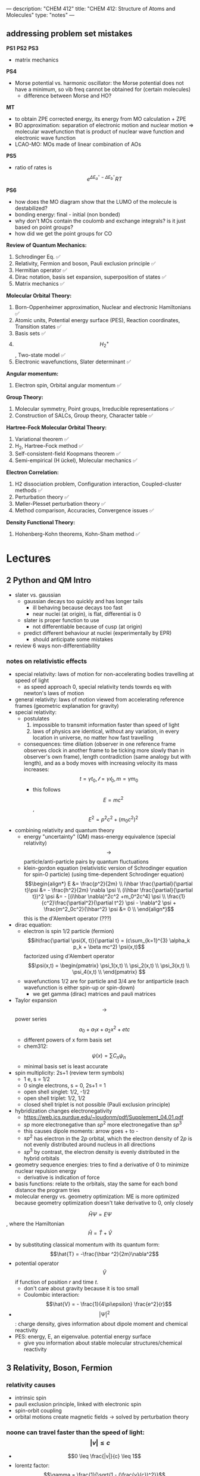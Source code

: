 ---
description: "CHEM 412"
title: "CHEM 412: Structure of Atoms and Molecules"
type: "notes"
---
** addressing problem set mistakes
*PS1*
*PS2*
*PS3*
- matrix mechanics
*PS4*
- Morse potential vs. harmonic oscillator: the Morse potential does not have a minimum, so vib freq cannot be obtained for (certain molecules)
  - difference between Morse and HO?
*MT*
- to obtain ZPE corrected energy, its energy from MO calculation + ZPE
- BO approximation: separation of electronic motion and nuclear motion => molecular wavefunction that is product of nuclear wave function and electronic wave function
- LCAO-MO: MOs made of linear combination of AOs
*PS5*
- ratio of rates is $$e^{\Delta E_a^\circ - \Delta E_b^\circ}{RT}$$
*PS6*
- how does the MO diagram show that the LUMO of the molecule is destabilized?
- bonding energy: final - initial (non bonded)
- why don't MOs contain the coulomb and exchange integrals? is it just based on point groups?
- how did we get the point groups for CO

*Review of Quantum Mechanics:*
1. Schrodinger Eq. ✅
2. Relativity, Fermion and boson, Pauli exclusion principle ✅
3. Hermitian operator ✅
4. Dirac notation, basis set expansion, superposition of states ✅
5. Matrix mechanics ✅
*Molecular Orbital Theory:*
6. Born-Oppenheimer approximation, Nuclear and electronic Hamiltonians ✅
7. Atomic units, Potential energy surface (PES), Reaction coordinates, Transition states ✅
8. Basis sets ✅
9. $$H^+_2$$ , Two-state model ✅
10. Electronic wavefunctions, Slater determinant ✅
*Angular momentum:*
11. Electron spin, Orbital angular momentum ✅
*Group Theory:*
12. Molecular symmetry, Point groups, Irreducible representations ✅
13. Construction of SALCs, Group theory, Character table ✅
*Hartree-Fock Molecular Orbital Theory:*
14. Variational theorem ✅
15. H_2, Hartree-Fock method ✅
16. Self-consistent-field Koopmans theorem ✅
17. Semi-empirical (H ̈uckel), Molecular mechanics ✅
*Electron Correlation:*
1. H2 dissociation problem, Configuration interaction, Coupled-cluster methods ✅
2. Perturbation theory ✅
3. Møller-Plesset perturbation theory ✅
4. Method comparison, Accuracies, Convergence issues ✅
*Density Functional Theory:*
22. Hohenberg-Kohn theorems, Kohn-Sham method  ✅

* Lectures
** 2 Python and QM Intro
- slater vs. gaussian
  [[../../../../images/412/svg.png]]
  - gaussian decays too quickly and has longer tails
    - ill behaving because decays too fast
    - near nuclei (at origin), is flat, differential is 0
  - slater is proper function to use
    - not differentiable because of cusp (at origin)
  - predict different behaviour at nuclei (experimentally by EPR)
    - should anticipate some mistakes
- review 6 ways non-differentiability
*** notes on relativistic effects
- special relativity: laws of motion for non-accelerating bodies travelling at speed of light
  - as speed approach 0, special relativity tends towrds eq with newton's laws of motion
- general relativity: laws of motion viewed from accelerating reference frames (geometric explanation for gravity)
- special relativity:
  - postulates
    1. impossible to transmit information faster than speed of light
    2. laws of physics are identical, without any variation, in every location in universe, no matter how fast travelling
  - consequences: time dilation (observer in one reference frame observes clock in another frame to be ticking more slowly than in observer's own frame), length contradiction (same analogy but with length),  and as a body moves with increasing velocity its mass increases: $$t = \gamma t_0, \mathcal{l} = \gamma \mathcal{l}_0, m = \gamma m_0$$
    - this follows $$E = mc^2$$, $$E^2 = p^2c^2 + (m_0c^2)^2$$
- combining relativity and quantum theory
  - energy "uncertainty" (QM) mass-energy equivalence (special relativity) $$\rightarrow$$ particle/anti-particle pairs by quantum fluctuations
  - klein-gordon equation (relativistic version of Schrodinger equation for spin-0 particle) (using time-dependent Schrodinger equation)
    $$\begin{align*}
    E &= \frac{p^2}{2m} \\
    i\hbar \frac{\partial}{\partial t}\psi &= - \frac{h^2}{2m} \nabla \psi \\
    (i\hbar \frac{\partial}{\partial t})^2 \psi &= - [(i\hbar \nabla)^2c^2 +m_0^2c^4] \psi \\
    \frac{1}{c^2}\frac{\partial^2}{\partial t^2} \psi - \nabla^2 \psi + \frac{m^2_0c^2}{\hbar^2} \psi &= 0 \\
    \end{align*}$$ this is the d'Alembert operator (???)
- dirac equation:
  - electron is spin 1/2 particle (fermion)
    $$ih\frac{\partial \psi(X, t)}{\partial t} = (c\sum_{k=1}^{3} \alpha_k p_k + \beta mc^2) \psi(x,t)$$ factorized using d'Alembert operator
    $$\psi(x,t) =  \begin{pmatrix}
    \psi_1(x,t) \\
    \psi_2(x,t) \\
    \psi_3(x,t) \\
    \psi_4(x,t) \\
    \end{pmatrix} $$
  - wavefunctions 1/2 are for particle and 3/4 are for antiparticle (each wavefunction is either spin-up or spin-down)
    - we get gamma (dirac) matrices and pauli matrices
- Taylor expansion $$\rightarrow$$ power series $$a_0 + a_1x + a_2x^2 + etc$$
  - different powers of x form basis set
  - chem312: $$\psi (x) = \sum C_n \psi_n$$
  - minimal basis set is least accurate
- spin multiplicity: 2s+1 (review term symbols)
  - 1 e, s = 1/2
  - 0 single electrons, s = 0, 2s+1 = 1
  - open shell singlet: 1/2, -1/2
  - open shell triplet: 1/2, 1/2
  - closed shell triplet is not possible (Pauli exclusion principle)
- hybridization changes electronegativity
  - https://web.ics.purdue.edu/~loudonm/pdf/Supplement_04.01.pdf
  - $sp$ more electronegative than $sp^2$ more electronegative than $sp^3$
  - this causes dipole moments: arrow goes + to -
  - $sp^2$ has electron in the $2p$ orbital, which the electron density of $2p$ is not evenly distributed around nucleus in all directions [[../../../../images/412/hy.jpeg]]
  - $sp^3$ by contrast, the electron density is evenly distributed in the hybrid orbitals
- geometry sequence energies: tries to find a derivative of 0 to minimize nuclear repulsion energy
  - derivative is indication of force
- basis functions: relate to the orbitals, stay the same for each bond distance the program tries
- molecular energy vs. geometry optimization: ME is more optimized because geometry optimization doesn't take derivative to 0, only closely

$$\hat{H} \Psi = E \Psi$$, where the Hamiltonian $$\hat{H} = \hat{T} + \hat{V}$$
- by substituting classical momentum with its quantum form: $$\hat{T} = -\frac{\hbar ^2}{2m}\nabla^2$$
- potential operator $$\hat{V}$$ if function of position $r$ and time $t$.
  - don't care about gravity because it is too small
  - Coulombic interaction: $$\hat{V} = - \frac{1}{4\pi\epsilon} \frac{e^2}{r}$$
- $$| \Psi |^2$$: charge density, gives information about dipole moment and chemical reactivity
- PES: energy, E, an eigenvalue. potential energy surface
  - give you information about stable molecular structures/chemical reactivity

** 3 Relativity, Boson, Fermion
[[../../../../images/412/cvsv.jpeg]]
*** relativity causes
- intrinsic spin
- pauli exclusion principle, linked with electronic spin
- spin-orbit coupling
- orbital motions create magnetic fields -> solved by perturbation theory
*** noone can travel faster than the speed of light: $$|v| \leq c$$
- $$0 \leq \frac{|v|}{c} \leq 1$$
- lorentz factor: $$\gamma = \frac{1}{\sqrt{1 - (\frac{v}{c})^2}}$$
*** length contraction:
- only happens in dimension of velocity
- the faster the object moves, the shorter the object becomes
- subjective: depends on how fast the observer is moving
*** mass increase:
- mass in motion appears more massive
- at speed of light can't move anymore (so massive)
- the faster it moves, the more massive it becomes
*** time dilation:
 - things that have short half life: live forever when moving at speed of light
*** core electrons: more stable
- s,p orbitals contract in size
  - screen the nuclear charge
  - smaller in size means lower energy, denser electron cloud
  - move faster??
    - heavier so more kinetic energy?
- p, d orbitals larger because feel less nuclear charge
- http://alchemy.cchem.berkeley.edu/inorganic/RelativisticEffects.pdf
*** fermion: half integer spin
- electron, neutron, proton, quark
- even number of fermion is boson, odd number of fermion is fermion
- spin in half units of $$\hbar$$
*** boson: integer spin
- spin in integral units of $$\hbar$$
*** Pauli Exclusion Principle
- electrons in an atom: no two electrons can have the same quantum numbers
- molecules: only two electrons can occupy a molecular orbital, with opposite spins
- for two identical fermions, total wavefunction is antisymmetric

** 4 Postulates in QM
1. well behaved wavefunction describes the state of the system
   - phase factor $$\Psi e^{i0}$$
- function must constrain to physical world
2. any observable A, has Hermitian operator $$\hat{A}$$
- Hermitian operators are self-adjoint
3. time dependent Schrodinger equation
  - we use time independent equation (time is $$e^{-iEt/\hbar}$$)

** 5 Dirac notation, basis set expansion, superposition of states
*** dirac notation
- adjoint: $$\langle f | \hat{A} = \langle \hat{A}^{\dag} f| $$
  - conjugate transpose
- Hermitian: $$\hat{A} = \hat{A}^{\dag}$$
- side note: transpose of $$\frac{\partial}{\partial x}$$ is not naively simple!
- expansion of state
  - complete set, $k$ goes to infinity
*** closure
- how to use closure for orthonormal complete set
$$\hat{C} = \Sigma_{k=1}^{\inf} | k \rangle \langle k | = 1$$
- use like an operator
- eigenfunctions of any Hermitian operator form orthonormal complete set
  - $$\{ \psi_k (k = 1, 2, 3, .., ) \}$$ with $$\langle \psi_i | \psi_j \rangle = \delta_{ij}$$
  - since closure is equal to 1, any state $$| \Psi \rangle$$ can be expanded as linear combination using complete set
*** LCAO: how does it differ from
- basis set is non-orthogonal, finite, on different nuclei
- accuracy depends on basis set used

** 6 Matrix mechanics
- determinant:
  $$det(A^{T}) = det(A)$$
- m rows, n columns
- matrix mechanics:
  - with a complete basis set (how would you represent with matrices)
    - bra: row vector
    - ket: column vector
    - $$\langle \Psi | ^\dag = (c^*_1, c^*_2, c^*_3, ...)^\dag = | \Psi \rangle$$
    - $$| \Psi \rangle ^ \dag = \langle \Psi | $$
  - orthonormal basis set ($$\delta_{ij}$$):
  - non orthogonal basis set ($$\langle \psi_i | \psi_j \rangle = S_{ij} \neq \delta_{ij}$$)
    - overlap matrix = S
    - $$S = S^{\dag}$$
- operator with basis set $$\langle \psi_i | \hat{A} \psi_j | \rangle$$
- adjoint $$\hat{A}^\dag$$ with basis set
- euclidean 3D vector space vs. Hilbert nD metric space

** 7
** 8
** 9
- notes from paper and ipad notes summary
*** bonding between 2 different atomic orbitals on 2 different atoms
$$\Psi_{bonding} =
  \begin{pmatrix}
  1 \\
  \alpha_1
\end{pmatrix}$$
$$\Psi_{antibonding} =
  \begin{pmatrix}
  -\alpha_2 \\
  1
\end{pmatrix}$$
- $$\alpha_1 \neq \alpha_2$$: this means the interaction creates to MOs of two different energy differences
  $$\alpha_2 > \alpha_1 > 0$$
  - there is more destabilization vs. stabilization
  - the lower energy atomic orbital is the one that is more electronegative, why? because holds electrons more close to the nucleus, less separation between negative and positive charges
- with $$\epsilon_n = \text{AO energy}$$, when far apart, $$E_1 \rightarrow \epsilon_1$$ and $$\Psi \rightarrow \psi$$
- as the difference between two atomic orbital energies increase, bonding interactions decrease, why? mathematically:
  $$E_1 = \epsilon_1 - \frac{\epsilon_2 - \epsilon_1}{2(1 - S^2_{12})}(\sqrt{1 + 4\alpha_1\alpha_2} - 1 - 2\alpha_1S_{12})$$, so when the difference between $$\epsilon_2 - \epsilon_1$$ is very large, then there is no bonding.
- the chemical result we can get from this is that: AOs close to each other feel bonding interaction and are affected, AOs with different energy levels remain non-interacting
- this is why we only get certain types of mixing/hybridization: the AO energies must be close enough
- atomic orbitals contribute unevenly to MOs: antibonding is destabilized slightly more than stabilized
*** molecular hamiltonian
- hamiltonian is total energy operator
- for a molecule:
  - $N$ nuclei: $$(\alpha = 1,2,3, ..., N)$$ with (mass $$M_\alpha$$, charge $$Z_\alpha_e$$, position $$R_\alpha$$)
  - $n$ electrons: $$(i = 1,2, ..)$$ with (mass $m_e$, charge $$-e$$, position $$r_i$$)
- Hamiltonian $$\hat{H} = \hat{T}_N + \hat{T}_e + \hat{V}_{NN} + \hat{V}_{ee} + \hat{V}_{Ne}$$
  - after applying the (hartree) atomic units, simplified down to:
    - nuclear kinetic: $$\hat{T}_N = -\frac{1}{2} \Sigma_\alpha \frac{1}{M_\alpha} \nabla^2_\alpha$$
    - electronic kinetic:  $$\hat{T}_e = -\frac{1}{2} \Sigma_i \nabla^2_i$$
    - nuclear repulsion: $$\hat{V}_{NN} = \Sigma_{\alpha < \beta} \frac{Z_\alpha Z_\beta}{R_{\alpha\beta}}$$
    - electronic repulsion: $$\hat{V}_{ee} = \Sigma_{i < j} \frac{1}{r_{ij}}$$
    - electron-nuclear attraction: $$\hat{V}_{Ne} = \Sigma_{\alpha, i} \frac{-Z_\alpha}{r_{\alpha i}}$$
*** born-oopenheimer approximation
- the nucleus is much much more massive than the electron
- can separate motions of electrons and nucleus
  - electrons move with frozen geometry with nuclei fixed in space (what does it mean to move with fixed geometry)
    - when nuclei move, take calculations again
- total molecule: $$\hat{H}_{total} = \hat{T}_N + \hat{\textbf{T}}_e + \hat{V}_{NN} + \hat{\textbf{V}}_{ee} + \hat{\textbf{V}}_{Ne}$$
- we get the electronic hamiltonian with fixed nuclear parameters (framework): $$\hat{H}_e = \hat{T}_{e} + \hat{V}_{ee} + \hat{V}_{Ne}$$
  - $$\hat{H}_e \psi_k = E_k \psi_k$$, $$\psi_k(\{r_i\};\{R_\alpha \})$$
  - then we get $$\Psi_{total}$$ from expanding the basis set of electronic wavefunctions
    $$| \Psi_{total} (\{r_i\}, \{R_\alpha \}) \rangle = \Sigma_{k} \phi_{k} (\{R_\alpha \}) \dot | \psi_k(\{r_i\};\{R_\alpha \})$$
    - $$\phi$$ is nuclear, $$\Psi$$ is electronic
    $$(\hat{T}_N + \hat{V}_NN + \hat{H}_e) \Psi_{total} = E_{total} \Psi_{total} \rangle$$

*** adiabatic and BOA
- resulting BOA is still hard to solve: basis function (i think) $$(\hat{T}_N + E_l + \hat{V}_{NN})\phi_l + \Sigma_k \{ \phi_k \langle |\hat{T}_N |\rangle  + \Sigma_{\alpha = 1} \frac{\langle|\hat{P}_\alpha |\rangle \hat{P}_\alpha \phi_k}{M_\alpha}\} $$
- adiabatic: hopping between different electronic states is eliminated: only $$\phi_l$$ stays
  - to change quantum state, requires heat $$(\hat{T}_N + E_l + \hat{V}_{NN})_\phi_l + \phi_l \langle \psi_l | \hat{T}_N | \psi_l \rangle = E_{total} \phi_l$$
    - if nuclear framework doesn't move around, then second term is 0
- that is the BOA: nuclear framework does not move:
  $$(\hat{T}_N + E_l + \hat{V}_NN)\phi_l = E_{total} \phi_l$$
  - this is RHF energy: restricted hartree fock energy
  - electrons move and nucleus does not
- potential energy surface folows from BOA: $$\hat{T}_{NN} + V(\{R_\alpha \}) \phi(\{R_\alpha \}) = E_{total}  \phi(\{R_\alpha \})$$
  - there is no kinetic contributioN?
  - we need $$V(\{R_\alpha \}) = E_l + \hat{V}_NN$$ or the curve looks weird, there will be no minimum
    - contains all electgronic motions
    - nueclei move on PES, because we are shortening the distance between nuclei
      - PES gives net forces felt by nuclei due to complex motions/coulomb interactions of electrons
- electrons move so fast, not point to talk about electron motion
  - but shrodinger equation coupoles motion between electrons and nueclei
- BOA provides theoretical basis for existance of chemical structures
- BOA drawbacks:
  - independent of nuclear masses, PES for isotopes is the same
    - this implies electronic statse should be independent of particular isotopes of nuclei
      - but different isotopes change electronic structure as non-adibatic coupling terms depend on nuclear mass
** 10
*** lecture notes:
- polyatomic DOF: 3N
- the potential energy surface incorporates all types of energy (translational, rotational, vibrational)
- upper PES: repulsive, minimum is attractive representing a bond
  [[../../../../images/412/pes.png]]
- ZPE (zero point energy): for translational and rotational is 0 energy at 0K. But vibrational:
  - $$ZPE = \frac{1}{2} \hbar w$$
  - true ground state energy is $$D_0 = D - ZPE$$
    - why minus ZPE? and why is $D_0$ the true GSE?
*** potential energy surfaces (PES)
  - a molecule needs 3N coordinates to describe it
    - position (spatial): 3
    - rotations: 3 (2 for linear)
    - (internal degrees of freedom) vibrational: 3N - (3 + 2 or 3)
      - PES is described using these coordinates
- classifications
  - ab initio: from first principles
    - only need electronics $$\hat{H}_e$$: number of electrons and type of nuclei
  - empirical: functions constructed from values by fitting calculated properties to experimental data
    - Lennard-Jones PES: $$V_{LJ}(R) = V_0 [(\frac{R_0}{R})^12-2(\frac{R_0}{R})^6]$$
      - $$V_0$$ and $$R_0$$ are well depth and minimum of potential well respectively; determined from IR
        - functional form: chemical intuition
        - parameters: experimental
    - semi-empirical: mixture
- 412: concerned with ab initio
- larger molecules use empirical potentials
- anatomy of PES
  - attractive state: has a well representing a bond
  - repulsive state: no stable bond, not really a well, like a ball rolling down until reaching dissociation limit
  - $$R \rightarrow 0$$: PESs climb to higher energies because of electron cloud repulsion and then more steeply from nuclear repulsive term
- Gaussian finds $$R_0$$, at the minimum of PES
  - matches experimental structure at low vibrational states
- vibrational analysis
  - approximations based on harmonic oscillator
    - approximated in Taylor series, which we can simplify to parabola
      - matches behaviour at the well, but elsewhere does not
    - approximation has 5-10% difference from experimental values; even with exact PES using the harmonic approximation will lead to errors
- how is this done for a PES of $p$ dimensions:
  1. find stationary point where all first derivatives are 0 (makes taylor series expansion simpler?)
  2. expand PES in multidimensional Taylor series about stationary point keeping only quadratic term (linear terms 0 because of step 1.)
  3. form Hessian matrix, where diagonals are pure second derivative and everything else is mixed second derivative.
  4. diagonalize the Hessian to find new set of coordinates, which are normal modes, $$q_i$$.
     - $$q_i$$ is a linear combination of original $$\{R_i\}$$ coordinates.
5. in normal mode basis, only pure second derivatives remain. mixed second derivative terms are zero; no coupling between different normal modes. each normal mode is independent of others, so the pure second derivative can be used to define a harmonic oscillator
   - $$p$$ normal modes, $$p$$ harmonic oscillators
6. ZPE is sum of harmonic frequencies multiplied by $$\frac{\hbar}{2}$$

side notes:
- normal modes are uncoupled, unlike bond coordinates; exciting one normal mode doesn't affect other normal modes
- can use symmetry to simplify calculations regarding normal modes
- must use same method and same basis set to perform vibrational analysis as was used for geo opt; different methods approximate different stationary points
- normal modes used to characterize stationary points (?).

*** crossing and non-crossing PES
- NaCl: at limit of R goes to infinity; covalent bond does not have minimum, while ionic bond has minimum
  - these two graphs cross: PESs obtained with Born-Oppenheimer approximation
    - total wavefunction is product of nuclear and electron
  - in real system, there are interactions with the two PESs and there is no crossing: avoided crossing point: non-Born-Oppenheimer effect
    - total wavefunction is linear combination of $$\psi_{electron}^{ion}$$ and $$\psi_{electron}^{covalent}$$, with some expansion coefficients
*** reaction paths, transition states and intermediates
- 1D path, single normal mode
- PES for 2D case: TS is saddle point
- perpendicular modes: not along reaction path, bound vibrations
  - normal mode frequencies are positive numbers
- important to include ZPE into calculations of energy because of exponential dependence upon $$\Delta E^t$$
  - ZPE only uses positive normal mode frequencies
*** diabatic and adiabatic processes
- adiabatic theorem: QM system subject to gradually changing systems can adapt it's functional form
- diabatic: rapidly changing conditions prevent system from adapting its configuration, so probability density remains unchanged? no eigenstate of final Hamiltonian with same functional form; system ends in linear combination of stats that sum to reproduce initial probability density
- adiabatic: gradually changing allow system to adapt configuration, probability density is modified. starts in eigenstate of initial Hamiltonian and ends in eigenstate of final Hamiltonian.

** 11
- ZPE (zero point energy): for translational and rotational is 0 energy at 0K. But vibrational:
  - $$ZPE = \frac{1}{2} \hbar w$$
  - true ground state energy is $$D_0 = D - ZPE$$
    - why minus ZPE? and why is $D_0$ the true GSE?
      - ZPE is always bigger than 0
    - $D_0$ represents energy to break a bond, enthaply required to break a bond:
      - $$AB \rightarrow A + B$$
      - $$\Delta H = (H(A) + H(B) - H(A-B)) = (E_{diss} + E_{diss ZPE}) - (E_{bond} + E_{bond ZPE}) = - (E_{bond} - E_{bond ZPE})$$
- frequencies: positive represents stationary state (minimum), negative represent transition state (maximum)
  - for a true transition state, you can either go back or to the final product, so there will be only one negative (or imaginary) frequency
    - negative frequencies not included in ZPE
- Morse vs. Harmonic: at higher quantum states, the differences are too large, harmonic is less accurate
*** PES interactions
- BOA: predicts crossing (why?) because the equatio is single product?
  - single product may break down and not correctly describe total wavefunction
  - what does it mean to be fixed by ZPE?
  - contradicts the existance of sodium ions and elemental sodium
- non BOA: avoided crossing $$\Psi_{total} = c_ion \Psi^{ion}_{total} c_cov \Psi^{cov}_{total}$$
[[../../../../images/412/noncross.png]]
- from the hamiltonian matrix, if $$$H_{12} = 0$, then PES crossing happens with no problem
  - this happens when $$\Psi_1$$ and $$\Psi_2$$ are different spins or point groups
*** adiabatic and nondiabetic processes
[[../../../../images/412/dia.png]]
- fast: mixed states on upper and lower PESs
  - $$\Psi_d = c_+ \Psi_+ + c_- \Psi_-$$
  - $$E_d = |c_+|^2E_+ + |c_-|^2E_-$$
- slow: process ends up in pure state in lower PES
  - $$\Psi_a = \Psi_-$$
  - $$E_a = E_-$$
*** quiz questions
- breaking bonds fast or slow means changing the motion of the nuclei fast or slow
- fast bond breaking by shooting strong, intense laser
- vibrational frequencies: at TS only one vib freq is imaginary (or negative)
- PES crossing: depends on the interaction energy, represented by $$H_{12}$$

** 12
- STO orbitals: mimic nodeless radial components of H-like orbitals
  - $$\chi_{lm}^{STO} = N r^l e^{-lr} Y_{lm}(\theta, \psi)$$
- GTO orbitals: approximate nodeless radial components of H-like orbitals
  - $$\chi_{lm}^{GTO} = N r^l e^{-lr^2} Y_{lm}(\theta, \psi)$$
  - can convert $$Y_{lm}$$ in GTO to cartesian coordinate, no more complex numbers (i think)
  - for matrix calculations, GTO is more stable, and easier to calculate
- how to approximate different types of bonding:
  - non polar covalent: can use neutral H-like orbitals
  - polar covalent: cation-like behaviour, electron cloud is thinner, neutral H-like orbitals decay too slowly
  - ionic: cation-like behaviour, electron cloud is thinner, neutral H-like orbitals decay too slowly
  - hydrogen bonding: extended range intermolecular forces, neutral H-like orbitals decay too quickly
- polarization
  - $H_{2}$ bonding is not just two s-orbitals overlapping, more like a peanut shape
  - usually use orbital with $+1$ angular momentum
[[../../../../images/412/peanut.jpeg]]
- CGTOs: linear expansion of PGTOs
  - $$\chi_k^{CGTO} = \Sigma_{a=1}^{n_c} c^k_a \chi^{PGTO}_a$$
- types of basis sets:
  - minimal: one GTO/CGTO per AO
  - double-zeta: 2 basis function per AO
  - triple-zeta: 3 basis function per AO
  - split-valence: minimal basis for core atomic orbitals, larger basis for valence atomic orbitals
- common GTO basis sets
  - representation: {core minimal} - {valence} {++} G {nd,p}
    - {core minimal}: if this is a number, represents the number of PGTOs used to represent the core electrons (is this n PGTOs for all AOs that are core?)
    - {valence}: the zeta of PGTOs that make up the CGTOs for valence electron AOs
    - {++}: one plus means diffuse function for heavy atom, two plus mean diffuse function for heavy atom and hydrogen
    - {nd, p}: polarization functions, nd for heavy atoms, p for hydrogen
- basis set size vs. computation time: $$O(n^4)$$$
- BSSE: for relative energies, same method/basis set must be used for all calculations, or BSSE can arise with accessible basis sets differ in 2 calculations.
- diffuse: long-range, polarization: bonding

**** different basis set
| GTO           | Quality  | Row-1                           | Row-2                                    | Row 3                                     | Interpretation                      |
|---------------+----------+---------------------------------+------------------------------------------+-------------------------------------------+-------------------------------------|
| STO-3G        | minimal  | (3s) $\rightarrow$ [1s]         | (6s,3p) $\rightarrow$ [2s,1p]            | (9s, 6p) $\rightarrow$ [3s, 2p]           | 3 PGTOs for 1 CGTO, 1 CGTO per 1 AO |
| 3-21G         | basic    | (3s) $\rightarrow$ [2s]         | (6s, 3p) $\rightarrow$ [3s,2p]           | (9s, 6p) $\rightarrow$ [4s, 3p]           |                                     |
| 6-311+G(2d,p) | accurate | (5s, 1p) $\rightarrow$ [3s, 1p] | (12s, 6p, 2d) $\rightarrow$ [5s, 4p, 2d] | (14s, 11p, 2d) $\rightarrow$ [7s, 6p, 2d] |                                     |


*** basis sets
- spatial part of spin orbital expressed as linear combination of atomic orbitals
- natural expand MOs in terms of AOs
  - hydrogen-like atomic orbitals (time consuming)
  - ab initio MO theory: Slater-type orbitals (STOs) or Gaussian-type (GTOs) are used as basis sets

*** hydrogen-like atomic orbitals
- solution of following equation: $$(-\frac{1}{2}\nabla^2 - \frac{Z}{r}) \psi(r) = E \psi (r)$$
  - in spherical coordinates: $$\psi_{nlm}(r, \theta, \rho) = R_{nl}(r) Y_{lm}(\theta, \rho)$$
- slater-type orbitals: expressed in spherical coordinate system
  - $$\chi^{STO}_{nlm} = NY_{lm}(\theta, \rho)r^{n-1}e^{-\zeta r}$$
  - exponential decay at long range, Kato's cusp condition at short range, no radial nodes
    - not convenient numerically: integral evaluation over STOs done numerically (why does this introduce error)
    - Kato's cusp condition: electron density has cusp at position of nuclei
- gaussian-type orbital (also in spherical coordinate system):
  - $$\chi^{STO}_{nlm} = NY_{lm}(\theta, \rho)r^{2n-2-l}e^{-\zeta r^2}$$
  - can be evaluated with analytical formulae (Gaussian Product Theorem): product of two GTOs centered on different atoms is finite sum of Gaussian functions centered on point along axis connecting them: saves time and elimiates error in determining matrix elements
    - incorrect physical behaviour of GTOs: decays much faster for large r.
    - do not satisfy Kato's kusp condition
  - instead use contracted sets (CGTOs) of primitive GTOs (PGTOs) normally used: $$\chi^{CGTO} = \sum^k_i a_i \chi^{PGTO}_i$$
    - for STO-3G: three PGTOs form each CGTO to mimic one STO

*** comments:
- core orbitals contribute most of overall energy but least to chemical bonding, valance orbitals most important chemically but contribute little to overall energy
  - basis functions constructed in a way to describe valence orbitals energies better than core orbitals
  - absolute energies quite off, but relative energies are accurate
    - need to use same method and basis set for all calculations
- basis set superposition error: accessible basis sets different in two calculations
  - when two calculations have different basis function space, the calculation with larger basis function space will
    - add ghost molecules to account for BSSE (CP method)
    - present in almost all calculations

*** more on basis sets (additional)
- expanding MO in set of known functions is not an approximation if basis set is complete (infinite)
  - unknown MO is function in infinite coordinate system spanned by complete basis set
- finite basis: only components along coordinate axes corresponding to basis set is represented
- smaller the basis, the worse the accuracy, the better a single basis function is, the fewer basis functions are needed
  - computational scaling: $$M^4$$
**** slater and gaussian type orbitals (type of AO)
- STOs (polar coordinates):
  - no radial nodes
    - introduced through linear combinations
  - exponential dependence:
    - mirrors exact orbitals for hydrogen
    - fairly rapid convergence
  - used for atomic/diatomic systems where high accuracy desired
- GTOs (polar or cartesian):
  - sum of $l_x$, $l_y$, $l_z$ determines type of orbital
  - there are different number of components for spherical functions (6 for d) and 5 for d in cartesian coordinates
    - can transform cartesian components to spherical functions
- use of only spherical components reduces problems of linear dependence for large basis set
- $r^2$ makes GTO inferior to STO in two ways:
  1. at nucleus, GTO have zero slope, when STO has cusp, so GTOs have problems representing behaviour near nucleus
  2. GTO falls off too rapidly far from nucleus compared with STO, and tail of wave function is represented poorly
- because GTO is less accurate, when making basis sets, more GTOs must be used to achieve same level of accuracy that can be achieved with less STOs (3 GTOs per STO)
  - but computational of integral of GTOs is easier
- GTOs preferred for computationally efficiency
  - most applications take GTOs to be centred at nuclei
    - for some calculations: centre of basis function may not be center of nucleus
**** classification of basis sets
- how many functions to be used?
- minimum basis set: only enough functions to contain all electrons of neutral atom
  - H to He: single s-function
  - Li to Ne: 1s function, 2s function, 3 2p functions
  - Na to Ar: 1s function, 2s function, 3 2p functions, 3s function, 3 3p function
- double zeta: doubling of all basis functions
  - demonstrate importance with HCN:
    - C-H bond: hydrogen s orbital (H) and $p_z$ orbital (C)
    - C-N pi bond: $p_x$ and $p_y$ orbitals of C and N
      - pi bind will have more diffuse electron distribuion than C-H sigma bond
        - minimum basis set: comprimize will be made
        - DZ: tighter function can enter C-H bond with large coefficient, diffuse function (small exponent) can be used for C-N pi bond
  - split valence basis: only doubles valence orbitals (VDZ)
- triple zeta: tripling of all basis functions, also triple split valence basis set
- higher angular momentum functions -> polarization functions, also important
  - electron distribution along bond is different than perpendicular to bond
  - for H-C bond, if only s functions are described, then electron density perpendicular cannot be described
    - add set of p-orbital functions to H, then $p_z$ component can be used to describe perpendicular electron density
      - p-orbital introduces polarization of s-orbitals
- for single determinant wave function: first set of polarization functions is most important
- electron correlation: energy lowering by electrons "avoiding" each other
  - "in-out": radial correlation, one electron is close to and the other, far from nucleus
    - wavefunctions with different exponents
  - "angular correlation": two electrons on opposite side of nucleus
    - same magnitude exponents but different angular momenta
- adding single set of polarization functions (p-functions on hydrogen, d-functions on heavy atoms): double zeta plys polarization
- basis set balance: having too many polarization functions vs. small basis set is not good
  - mixing of basis sets: minimum basis on spectator ions and DZ on interesting parts
  - or polarization functions on important hydrogens -> creates artefacts
  - use of small basis sets for systems containing very different numbers of valence electrons may produce artefacts
**** even and well tempered basis sets
** 13
** 14 MO Theory
** 15 slater determinant for N-Electron wavefunction
- made from orthonormal spin orbitals: $\{\psi^{SMO}_a\}$ with $\langle \psi_a | \psi_b \rangle$
- we get $N \times N$ matrix, where $N$ is number of electrons,

$$\Psi(1,2,..,N) =
\frac{1}{\sqrt{N!}}
\begin{vmatrix}
\psi_a(1) & .. & \psi_a(N) \\
\psi_c(1) & .. & \psi_c(N)
\end{vmatrix}$$

- where rows are orbitals and columns are electrons.
  - applying permutation operator (change position of electrons) makes the resulting wavefunction antisymmetric
- properties of determinants:
  - interchanging two rows or two columns: rows(move electron to another spin orbital, flipping spin?), columns (moving electron positions) reverses the sign
  - equating two rows or columns: putting two electrons as same spin (row) or putting another electron into same orbital as another electron, 0 because not valid
- shorthand
  - $\Psi (1, 2, N) = | \psi_a(1), \psi_b(2), ... \psi_c(N) \rangle$
  - pauli principle: pauli antisymmetric principle and pauli exclusion principle
  - properties:
    - slater determininant
    - normalized
    - permutation operator results in asymmetry
    - when $\psi_b = \psi_b$ meaning same spin:
      $$\Psi(1,2) = \frac{1}{\sqrt{2}}
                \begin{vmatrix}
        \psi_a(1)  & \psi_a(2) \\
        \psi_a(1)  & \psi_a(2)
        \end{vmatrix} = 0$$
*** result showing pauli exclusion

** 16
** 17 symmetry operations
*** properties of character tables
- order:
  - using unexpanded symmetry elements using the column: $$h = \Sigma_{j} \chi_{j}^{2} (E)$$ where j represents the irreducible representations
  - using expended symmetry elements (row): $$h = \Sigma_{R} \chi_{j}^{2} (R)$$ where $i$ is a irreducible representation and R is the expanded row of symmetry elements
- dimension of $j$th irreducible representation: $$l_{j} = \chi_{j} (E)$$
*** direct sum
- a reducible representation (like MOs) is direct sum of irreducible representations $$\Gamma_{redu} = \Sigma_{j} a_j \Gamma_j = a_1 \Gamma_1 ⊕ a_2 \Gamma_2 ⊕ ...$$
- where $a_j$ is $$\frac{1}{h} \Sigma_{R} \chi_{redu}(R)\chi_j$$ meaning, sum of product of reducible representation with the representation of the symmetry elemental
- where $$\chi_{redu}(R) = \Sigma_{j}^a_j\chi_j (R)$$ is a reducible representation can be further reduced
- to find the direct sum of irreducible representations for a reducible representation, find $a_j$ for all irreducible representations and see which ones are not 0
- $$\chi_j(R)$$ is like a wavefunction that returns the eigenvalue
** 18
*** direct product
- a direct product can be reduced to terms of the irreducible representation:
  $$\Gamma_{redu} = \prod_{i} \Gamma_{i} = \Gamma_{i} ⊗ \Gamma_{j} ⊗ ... = \Sigma_j a_j \Gamma_j$$
- $$\chi_{redu}(R) = \prod_{i} \chi_i(R)$$
- how do we go from direct sum to direct product?
*** what does direct sum and direct product mean chemically?
- we want to know when two wavefunctions will be orthogonal
  - like frank condon states, we want $$\langle \Psi_i | \hat{A} | \Psi_j \rangle$$
  - symmetry gives us selection rules
*** after finding irreducible representation -> SALCs
- we apply the projection operator for SALCs: $$\hat{P}_j = \Sigma_{j} (R) \hat{R}$$
- for multi-degenerate states, we must orthogonalize to find the right number of wavefunctions
** 19
** 20
** 21
** 22
** 23
** 24
** 25
